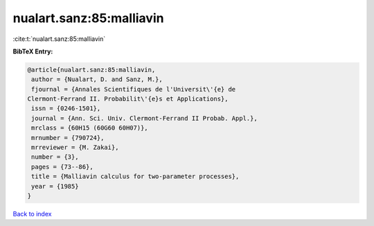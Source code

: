 nualart.sanz:85:malliavin
=========================

:cite:t:`nualart.sanz:85:malliavin`

**BibTeX Entry:**

.. code-block:: bibtex

   @article{nualart.sanz:85:malliavin,
    author = {Nualart, D. and Sanz, M.},
    fjournal = {Annales Scientifiques de l'Universit\'{e} de
   Clermont-Ferrand II. Probabilit\'{e}s et Applications},
    issn = {0246-1501},
    journal = {Ann. Sci. Univ. Clermont-Ferrand II Probab. Appl.},
    mrclass = {60H15 (60G60 60H07)},
    mrnumber = {790724},
    mrreviewer = {M. Zakai},
    number = {3},
    pages = {73--86},
    title = {Malliavin calculus for two-parameter processes},
    year = {1985}
   }

`Back to index <../By-Cite-Keys.html>`_

